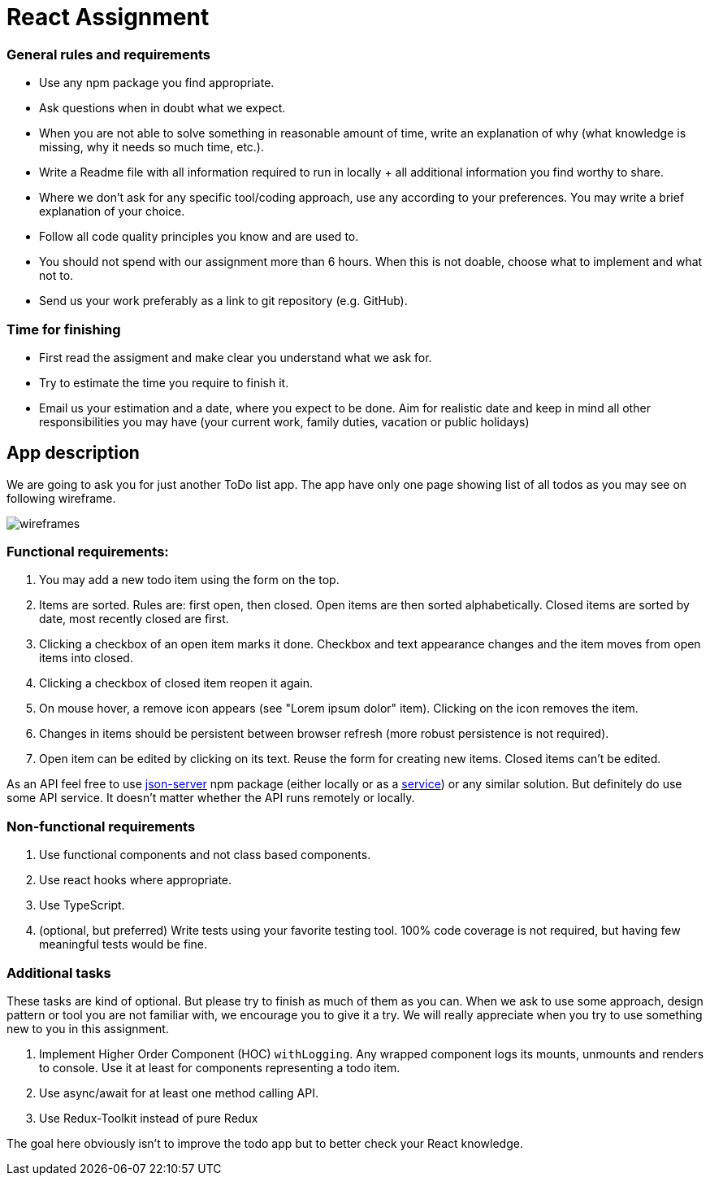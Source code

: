 = React Assignment

=== General rules and requirements

* Use any npm package you find appropriate.
* Ask questions when in doubt what we expect.
* When you are not able to solve something in reasonable amount of time, write an explanation of why
(what knowledge is missing, why it needs so much time, etc.).
* Write a Readme file with all information required to run in locally + all additional information you find worthy to share.
* Where we don't ask for any specific tool/coding approach, use any according to your preferences.
You may write a brief explanation of your choice.
* Follow all code quality principles you know and are used to.
* You should not spend with our assignment more than 6 hours.
When this is not doable, choose what to implement and what not to.
* Send us your work preferably as a link to git repository (e.g. GitHub).


=== Time for finishing
* First read the assigment and make clear you understand what we ask for.
* Try to estimate the time you require to finish it.
* Email us your estimation and a date, where you expect to be done.
Aim for realistic date and keep in mind all other responsibilities you may have
(your current work, family duties, vacation or public holidays)


== App description
We are going to ask you for just another ToDo list app.
The app have only one page showing list of all todos as you may see on following wireframe.

image::wireframes.jpg[]

=== Functional requirements:
. You may add a new todo item using the form on the top.
. Items are sorted. Rules are: first open, then closed. Open items are then sorted alphabetically.
Closed items are sorted by date, most recently closed are first.
. Clicking a checkbox of an open item marks it done.
Checkbox and text appearance changes and the item moves from open items into closed.
. Clicking a checkbox of closed item reopen it again.
. On mouse hover, a remove icon appears (see "Lorem ipsum dolor" item). Clicking on the icon removes the item.
. Changes in items should be persistent between browser refresh (more robust persistence is not required).
. Open item can be edited by clicking on its text. Reuse the form for creating new items. Closed items can't be edited.

As an API feel free to use https://github.com/typicode/json-server[json-server] npm package (either locally or as a https://jsonplaceholder.typicode.com[service]) or any similar solution.
But definitely do use some API service. It doesn't matter whether the API runs remotely or locally.

=== Non-functional requirements
. Use functional components and not class based components.
. Use react hooks where appropriate.
. Use TypeScript.
. (optional, but preferred) Write tests using your favorite testing tool.
100% code coverage is not required, but having few meaningful tests would be fine.


=== Additional tasks
These tasks are kind of optional. But please try to finish as much of them as you can.
When we ask to use some approach, design pattern or tool you are not familiar with, we encourage you to give it a try.
We will really appreciate when you try to use something new to you in this assignment.

. Implement Higher Order Component (HOC) `withLogging`. Any wrapped component logs its mounts, unmounts and renders to console.
Use it at least for components representing a todo item.
. Use async/await for at least one method calling API.
. Use Redux-Toolkit instead of pure Redux

The goal here obviously isn't to improve the todo app but to better check your React knowledge.
